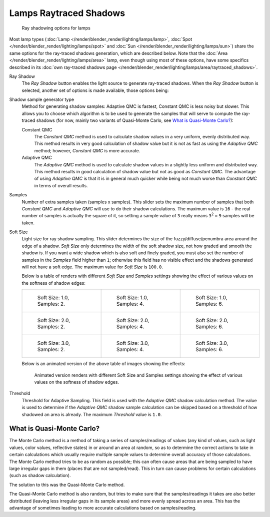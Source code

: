 
***********************
Lamps Raytraced Shadows
***********************

.. figure:: /images/25-Manual-Lighting-Shadow-Ray.jpg
   :width: 310px

   Ray shadowing options for lamps


Most lamp types (:doc:`Lamp </render/blender_render/lighting/lamps/lamp>`,
:doc:`Spot </render/blender_render/lighting/lamps/spot>` and
:doc:`Sun </render/blender_render/lighting/lamps/sun>`) share the same options for the ray-traced shadows generation,
which are described below. Note that the :doc:`Area </render/blender_render/lighting/lamps/area>` lamp,
even though using most of these options, have some specifics described in its
:doc:`own ray-traced shadows page </render/blender_render/lighting/lamps/area/raytraced_shadows>`.

Ray Shadow
   The *Ray Shadow* button enables the light source to generate ray-traced shadows.
   When the *Ray Shadow* button is selected, another set of options is made available, those options being:
Shadow sample generator type
   Method for generating shadow samples: Adaptive QMC is fastest, Constant QMC is less noisy but slower.
   This allows you to choose which algorithm is to be used to generate the samples that will
   serve to compute the ray-traced shadows (for now, mainly two variants of Quasi-Monte Carlo, see
   `What is Quasi-Monte Carlo?`_):

   Constant QMC
      The *Constant QMC* method is used to calculate shadow values in a very uniform, evenly distributed way.
      This method results in very good calculation of shadow value but it is not as fast as
      using the *Adaptive QMC* method; however, *Constant QMC* is more accurate.
   Adaptive QMC
      The *Adaptive QMC* method is used to calculate shadow values in a slightly less uniform and distributed way.
      This method results in good calculation of shadow value but not as good as *Constant QMC*.
      The advantage of using *Adaptive QMC* is that it is in general much quicker while being
      not much worse than *Constant QMC* in terms of overall results.

Samples
   Number of extra samples taken (samples x samples).
   This slider sets the maximum number of samples that both *Constant QMC* and *Adaptive QMC*
   will use to do their shadow calculations.
   The maximum value is ``16`` - the real number of samples is actually the square of it,
   so setting a sample value of ``3`` really means ``3``:sup:`2` ``=`` ``9`` samples will be taken.
Soft Size
   Light size for ray shadow sampling.
   This slider determines the size of the fuzzy/diffuse/penumbra area around the edge of a shadow.
   *Soft Size* only determines the width of the soft shadow size, not how graded and smooth the shadow is.
   If you want a wide shadow which is also soft and finely graded,
   you must also set the number of samples in the *Samples* field higher than ``1``;
   otherwise this field has no visible effect and the shadows generated will not have a soft edge.
   The maximum value for *Soft Size* is ``100.0``.


   Below is a table of renders with different *Soft Size* and *Samples* settings showing the
   effect of various values on the softness of shadow edges:

   .. list-table::

      * - .. figure:: /images/Manual_-_Light_-_Ray_Shadow_-_Soft_Size_1_-_Samples_2_-_Cube.jpg
             :width: 190px

             Soft Size: 1.0, Samples: 2.

        - .. figure:: /images/Manual_-_Light_-_Ray_Shadow_-_Soft_Size_1_-_Samples_4_-_Cube.jpg
             :width: 190px

             Soft Size: 1.0, Samples: 4.

        - .. figure:: /images/Manual_-_Light_-_Ray_Shadow_-_Soft_Size_1_-_Samples_6_-_Cube.jpg
             :width: 190px

             Soft Size: 1.0, Samples: 6.

      * - .. figure:: /images/Manual_-_Light_-_Ray_Shadow_-_Soft_Size_2_-_Samples_2_-_Cube.jpg
             :width: 190px

             Soft Size: 2.0, Samples: 2.

        - .. figure:: /images/Manual_-_Light_-_Ray_Shadow_-_Soft_Size_2_-_Samples_4_-_Cube.jpg
             :width: 190px

             Soft Size: 2.0, Samples: 4.

        - .. figure:: /images/Manual_-_Light_-_Ray_Shadow_-_Soft_Size_2_-_Samples_6_-_Cube.jpg
             :width: 190px

             Soft Size: 2.0, Samples: 6.

      * - .. figure:: /images/Manual_-_Light_-_Ray_Shadow_-_Soft_Size_3_-_Samples_2_-_Cube.jpg
             :width: 190px

             Soft Size: 3.0, Samples: 2.

        - .. figure:: /images/Manual_-_Light_-_Ray_Shadow_-_Soft_Size_3_-_Samples_4_-_Cube.jpg
             :width: 190px

             Soft Size: 3.0, Samples: 4.

        - .. figure:: /images/Manual_-_Light_-_Ray_Shadow_-_Soft_Size_3_-_Samples_6_-_Cube.jpg
             :width: 190px

             Soft Size: 3.0, Samples: 6.


   Below is an animated version of the above table of images showing the effects:

   .. figure:: /images/Manual_-_Light_-_Ray_Shadow_-_Soft_Size_Samples_-_Cube_Animated.gif

      Animated version renders with different Soft Size and Samples settings
      showing the effect of various values on the softness of shadow edges.


Threshold
   Threshold for Adaptive Sampling.
   This field is used with the *Adaptive QMC* shadow calculation method.
   The value is used to determine if the *Adaptive QMC* shadow sample
   calculation can be skipped based on a threshold of how shadowed an area is already.
   The maximum *Threshold* value is ``1.0``.


What is Quasi-Monte Carlo?
**************************

The Monte Carlo method is a method of taking a series of samples/readings of values
(any kind of values, such as light values, color values, reflective states)
in or around an area at random, so as to determine the correct actions to take in certain
calculations which usually require multiple sample values to determine overall accuracy of
those calculations. The Monte Carlo method tries to be as random as possible;
this can often cause areas that are being sampled to have large irregular gaps in them
(places that are not sampled/read). This in turn can cause problems for certain calculations
(such as shadow calculation).

The solution to this was the Quasi-Monte Carlo method.

The Quasi-Monte Carlo method is also random,
but tries to make sure that the samples/readings it takes are also better distributed
(leaving less irregular gaps in its sample areas) and more evenly spread across an area. This
has the advantage of sometimes leading to more accurate calculations based on samples/reading.



